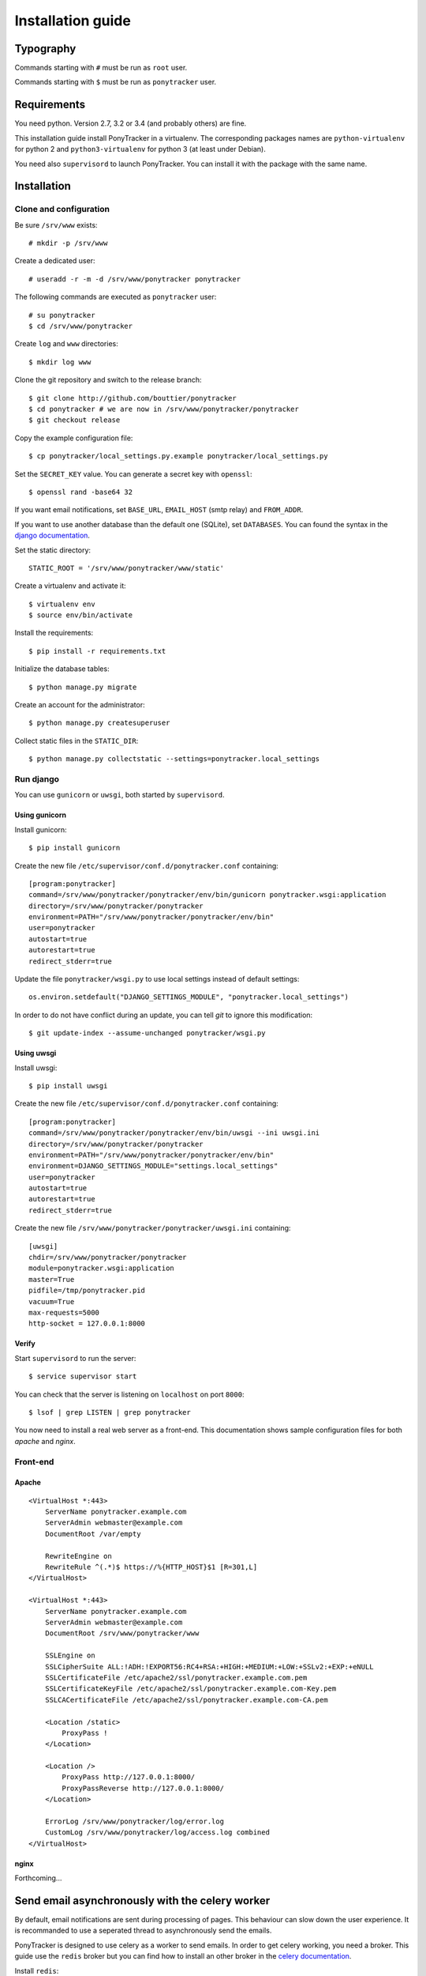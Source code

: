 Installation guide
##################

Typography
**********

Commands starting with ``#`` must be run as ``root`` user.

Commands starting with ``$`` must be run as ``ponytracker`` user.


Requirements
************

You need python. Version 2.7, 3.2 or 3.4 (and probably others) are fine.

This installation guide install PonyTracker in a virtualenv.
The corresponding packages names are ``python-virtualenv`` for python 2
and ``python3-virtualenv`` for python 3 (at least under Debian).

You need also ``supervisord`` to launch PonyTracker.
You can install it with the package with the same name.


Installation
************

Clone and configuration
=======================

Be sure ``/srv/www`` exists::

  # mkdir -p /srv/www

Create a dedicated user::

  # useradd -r -m -d /srv/www/ponytracker ponytracker

The following commands are executed as ``ponytracker`` user::

  # su ponytracker
  $ cd /srv/www/ponytracker

Create ``log`` and ``www`` directories::

  $ mkdir log www

Clone the git repository and switch to the release branch::

  $ git clone http://github.com/bouttier/ponytracker
  $ cd ponytracker # we are now in /srv/www/ponytracker/ponytracker
  $ git checkout release

Copy the example configuration file::

  $ cp ponytracker/local_settings.py.example ponytracker/local_settings.py

Set the ``SECRET_KEY`` value.
You can generate a secret key with ``openssl``::

  $ openssl rand -base64 32

If you want email notifications, set ``BASE_URL``, ``EMAIL_HOST`` (smtp relay)
and ``FROM_ADDR``.

If you want to use another database than the default one (SQLite), set ``DATABASES``.
You can found the syntax in the `django documentation`_.

.. _django documentation: https://docs.djangoproject.com/en/dev/ref/settings/#std:setting-DATABASES

Set the static directory::

  STATIC_ROOT = '/srv/www/ponytracker/www/static'

Create a virtualenv and activate it::

  $ virtualenv env
  $ source env/bin/activate

Install the requirements::

  $ pip install -r requirements.txt

Initialize the database tables::

  $ python manage.py migrate

Create an account for the administrator::

  $ python manage.py createsuperuser

Collect static files in the ``STATIC_DIR``::

  $ python manage.py collectstatic --settings=ponytracker.local_settings

Run django
==========

You can use ``gunicorn`` or ``uwsgi``, both started by ``supervisord``.

Using gunicorn
--------------

Install gunicorn::

  $ pip install gunicorn

Create the new file ``/etc/supervisor/conf.d/ponytracker.conf`` containing::

  [program:ponytracker]
  command=/srv/www/ponytracker/ponytracker/env/bin/gunicorn ponytracker.wsgi:application
  directory=/srv/www/ponytracker/ponytracker
  environment=PATH="/srv/www/ponytracker/ponytracker/env/bin"
  user=ponytracker
  autostart=true
  autorestart=true
  redirect_stderr=true

Update the file ``ponytracker/wsgi.py`` to use local settings instead of
default settings::

  os.environ.setdefault("DJANGO_SETTINGS_MODULE", "ponytracker.local_settings")

In order to do not have conflict during an update, you can tell `git` to ignore
this modification::

  $ git update-index --assume-unchanged ponytracker/wsgi.py

Using uwsgi
-----------

Install uwsgi::

  $ pip install uwsgi

Create the new file ``/etc/supervisor/conf.d/ponytracker.conf`` containing::

  [program:ponytracker]
  command=/srv/www/ponytracker/ponytracker/env/bin/uwsgi --ini uwsgi.ini
  directory=/srv/www/ponytracker/ponytracker
  environment=PATH="/srv/www/ponytracker/ponytracker/env/bin"
  environment=DJANGO_SETTINGS_MODULE="settings.local_settings"
  user=ponytracker
  autostart=true
  autorestart=true
  redirect_stderr=true

Create the new file ``/srv/www/ponytracker/ponytracker/uwsgi.ini`` containing::

  [uwsgi]
  chdir=/srv/www/ponytracker/ponytracker
  module=ponytracker.wsgi:application
  master=True
  pidfile=/tmp/ponytracker.pid
  vacuum=True
  max-requests=5000
  http-socket = 127.0.0.1:8000

Verify
------

Start ``supervisord`` to run the server::

  $ service supervisor start

You can check that the server is listening on ``localhost`` on port ``8000``::

  $ lsof | grep LISTEN | grep ponytracker

You now need to install a real web server as a front-end.
This documentation shows sample configuration files for both `apache` and
`nginx`.


Front-end
=========

Apache
------

::

  <VirtualHost *:443>
      ServerName ponytracker.example.com
      ServerAdmin webmaster@example.com
      DocumentRoot /var/empty

      RewriteEngine on
      RewriteRule ^(.*)$ https://%{HTTP_HOST}$1 [R=301,L]
  </VirtualHost>

  <VirtualHost *:443>
      ServerName ponytracker.example.com
      ServerAdmin webmaster@example.com
      DocumentRoot /srv/www/ponytracker/www

      SSLEngine on
      SSLCipherSuite ALL:!ADH:!EXPORT56:RC4+RSA:+HIGH:+MEDIUM:+LOW:+SSLv2:+EXP:+eNULL
      SSLCertificateFile /etc/apache2/ssl/ponytracker.example.com.pem
      SSLCertificateKeyFile /etc/apache2/ssl/ponytracker.example.com-Key.pem
      SSLCACertificateFile /etc/apache2/ssl/ponytracker.example.com-CA.pem

      <Location /static>
          ProxyPass !
      </Location>

      <Location />
          ProxyPass http://127.0.0.1:8000/
          ProxyPassReverse http://127.0.0.1:8000/
      </Location>

      ErrorLog /srv/www/ponytracker/log/error.log
      CustomLog /srv/www/ponytracker/log/access.log combined
  </VirtualHost>


nginx
-----

Forthcoming...


Send email asynchronously with the celery worker
************************************************

By default, email notifications are sent during processing of pages.
This behaviour can slow down the user experience.
It is recommanded to use a seperated thread to asynchronously send the emails.

PonyTracker is designed to use celery as a worker to send emails.
In order to get celery working, you need a broker.
This guide use the ``redis`` broker but you can find how to install an other
broker in the `celery documentation`_.

.. _celery documentation: http://celery.readthedocs.org/en/latest/getting-started/brokers/

Install ``redis``::

  # aptitude install redis

Enter in the virtualenv and install python requirements::

  # su ponytracker
  $ cd /srv/www/ponytracker/ponytracker
  $ source env/bin/activate
  $ pip install celery[redis]
  $ pip install django-celery

Add ``djcelery`` to yours enabled applications in your
local settings (``ponytracker/local_settings.py``)::

  INSTALLED_APPS += ('djcelery',)

Enable celery specific commands for the manage.py script by adding theses lines
in your local settings::

  import djcelery
  djcelery.setup_loader()

Tell celery to use your redis broker by adding the ``BROKER_URL`` in your
local settings::

  BROKER_URL = 'redis://localhost:6379/0'

Run the celery worker::

  $ python manage.py celery worker --loglevel=info --settings=ponytracker.local_setting

Forthcomming: how to launch celery from supervisord.

Use LDAP authentication
***********************

The python package providing LDAP support need to be compiled.
Don't worry, ``pip`` do it him self, but you need to install
some requirements::

  # apt-get install python-dev libldap2-dev libsasl2-dev libssl-dev

``libssl-dev`` is required only if want to use a SSL connection to your LDAP server.
``libsasl2-dev`` is only required if you want to use SASL authentication.

Enter in the virtualenv and install needed packages::

  # su ponytracker
  $ cd /srv/www/ponytracker/ponytracker
  $ source env/bin/activate
  $ pip install python-ldap django-auth-ldap

Add ``django_auth_ldap.backend.LDAPBackend`` to your authentication backends
in ``ponytracker/local_settings.py``::

  AUTHENTICATION_BACKENDS += (
      'django_auth_ldap.backend.LDAPBackend',
  )

Configure the backend by adding required variables in your local settings.
You can find the documentation on the `official website`_.
An `sample file`_ is provided.

.. _official website: http://pythonhosted.org/django-auth-ldap/
.. _sample file: http://pythonhosted.org/django-auth-ldap/example.html

If you use ``posixGroup``, import ``PosixGroupType`` instead of
``GroupOfNamesType`` and update the ``AUTH_LDAP_GROUP_TYPE`` variable.

Add the following line to synchronize yours LDAP groups with django ones::

  AUTH_LDAP_MIRROR_GROUPS = True
